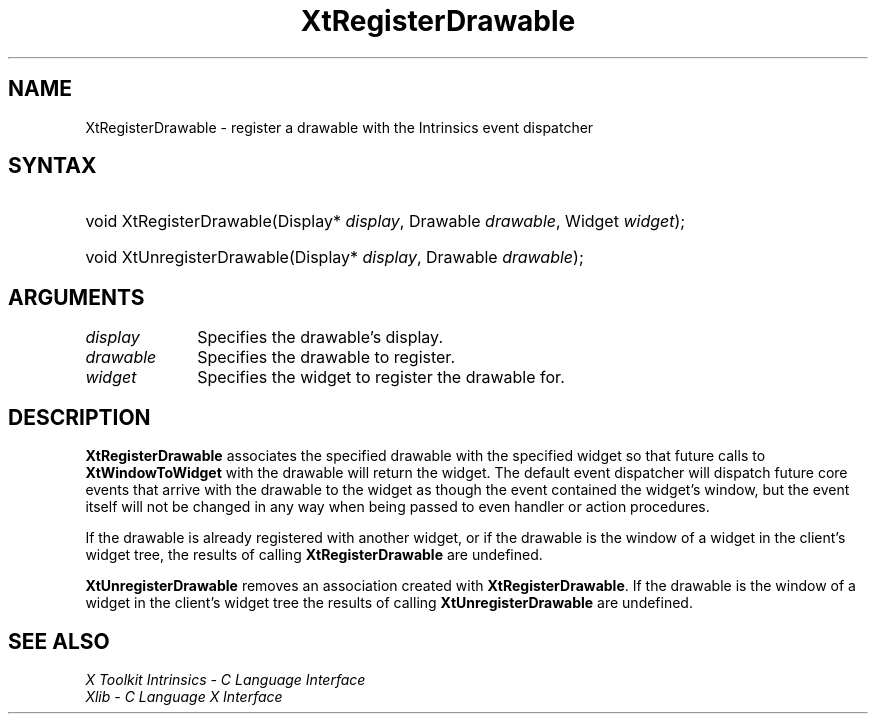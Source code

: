 .\" Copyright (c) 1993, 1994  X Consortium
.\"
.\" Permission is hereby granted, free of charge, to any person obtaining a
.\" copy of this software and associated documentation files (the "Software"),
.\" to deal in the Software without restriction, including without limitation
.\" the rights to use, copy, modify, merge, publish, distribute, sublicense,
.\" and/or sell copies of the Software, and to permit persons to whom the
.\" Software furnished to do so, subject to the following conditions:
.\"
.\" The above copyright notice and this permission notice shall be included in
.\" all copies or substantial portions of the Software.
.\"
.\" THE SOFTWARE IS PROVIDED "AS IS", WITHOUT WARRANTY OF ANY KIND, EXPRESS OR
.\" IMPLIED, INCLUDING BUT NOT LIMITED TO THE WARRANTIES OF MERCHANTABILITY,
.\" FITNESS FOR A PARTICULAR PURPOSE AND NONINFRINGEMENT.  IN NO EVENT SHALL
.\" THE X CONSORTIUM BE LIABLE FOR ANY CLAIM, DAMAGES OR OTHER LIABILITY,
.\" WHETHER IN AN ACTION OF CONTRACT, TORT OR OTHERWISE, ARISING FROM, OUT OF
.\" OR IN CONNECTION WITH THE SOFTWARE OR THE USE OR OTHER DEALINGS IN THE
.\" SOFTWARE.
.\"
.\" Except as contained in this notice, the name of the X Consortium shall not
.\" be used in advertising or otherwise to promote the sale, use or other
.\" dealing in this Software without prior written authorization from the
.\" X Consortium.
.\"
.ds tk X Toolkit
.ds xT X Toolkit Intrinsics \- C Language Interface
.ds xI Intrinsics
.ds xW X Toolkit Athena Widgets \- C Language Interface
.ds xL Xlib \- C Language X Interface
.ds xC Inter-Client Communication Conventions Manual
.ds Rn 3
.ds Vn 2.2
.hw XtRegister-Drawable XtUnregister-Drawable XtWindow-To-Widget wid-get
.na
.TH XtRegisterDrawable __libmansuffix__ __xorgversion__ "XT FUNCTIONS"
.SH NAME
XtRegisterDrawable \- register a drawable with the Intrinsics event dispatcher
.SH SYNTAX
.HP
void XtRegisterDrawable(Display* \fIdisplay\fP, Drawable \fIdrawable\fP,
Widget \fIwidget\fP);
.HP
void XtUnregisterDrawable(Display* \fIdisplay\fP, Drawable \fIdrawable\fP);
.SH ARGUMENTS
.IP \fIdisplay\fP 1i
Specifies the drawable's display.
.IP \fIdrawable\fP 1i
Specifies the drawable to register.
.IP \fIwidget\fP 1i
Specifies the widget to register the drawable for.
.SH DESCRIPTION
.B XtRegisterDrawable
associates the specified drawable with the specified widget so that
future calls to
.B XtWindowToWidget
with the drawable will return the widget. The default event dispatcher
will dispatch future core events that arrive with the drawable to the
widget as though the event contained the widget's window, but the event
itself will not be changed in any way when being passed to even handler
or action procedures.
.LP
If the drawable is already registered with another widget, or if the
drawable is the window of a widget in the client's widget tree, the
results of calling
.B XtRegisterDrawable
are undefined.
.LP
.B XtUnregisterDrawable
removes an association created with
.BR XtRegisterDrawable .
If the drawable is the window of a widget in the client's widget tree
the results of calling
.B XtUnregisterDrawable
are undefined.
.SH "SEE ALSO"
.br
\fI\*(xT\fP
.br
\fI\*(xL\fP
